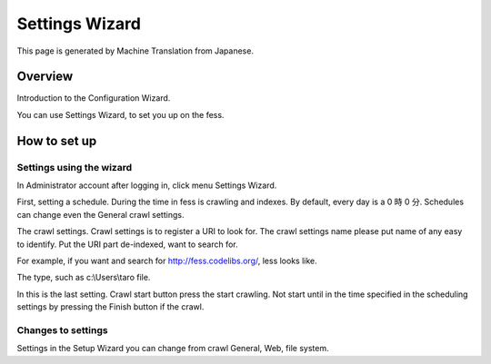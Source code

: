 ===============
Settings Wizard
===============

This page is generated by Machine Translation from Japanese.

Overview
========

Introduction to the Configuration Wizard.

You can use Settings Wizard, to set you up on the fess.

How to set up
=============

Settings using the wizard
-------------------------

In Administrator account after logging in, click menu Settings Wizard.

|image0|

First, setting a schedule. During the time in fess is crawling and
indexes. By default, every day is a 0 時 0 分. Schedules can change even
the General crawl settings.

|image1|

The crawl settings. Crawl settings is to register a URI to look for. The
crawl settings name please put name of any easy to identify. Put the URI
part de-indexed, want to search for.

|image2|

For example, if you want and search for http://fess.codelibs.org/, less
looks like.

|image3|

The type, such as c:\\Users\\taro file.

In this is the last setting. Crawl start button press the start
crawling. Not start until in the time specified in the scheduling
settings by pressing the Finish button if the crawl.

|image4|

Changes to settings
-------------------

Settings in the Setup Wizard you can change from crawl General, Web,
file system.

.. |image0| image:: ../../../resources/images/en/7.0/admin/config-wizard-1.png
.. |image1| image:: ../../../resources/images/en/7.0/admin/config-wizard-2.png
.. |image2| image:: ../../../resources/images/en/7.0/admin/config-wizard-3.png
.. |image3| image:: ../../../resources/images/en/7.0/admin/config-wizard-4.png
.. |image4| image:: ../../../resources/images/en/7.0/admin/config-wizard-5.png
